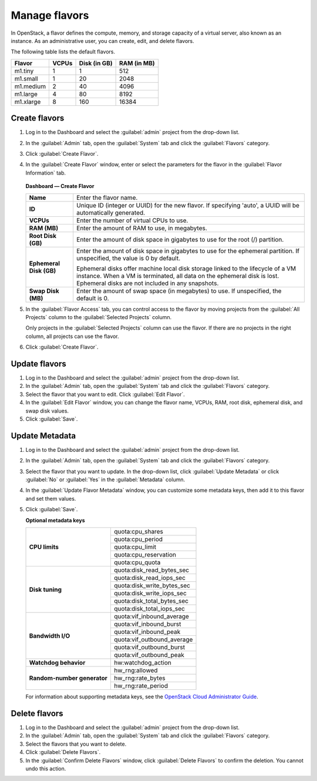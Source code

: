 ==============
Manage flavors
==============

In OpenStack, a flavor defines the compute, memory, and storage
capacity of a virtual server, also known as an instance. As an
administrative user, you can create, edit, and delete flavors.

The following table lists the default flavors.

============  =========  ===============  =============
 Flavor         VCPUs      Disk (in GB)     RAM (in MB)
============  =========  ===============  =============
 m1.tiny        1          1                512
 m1.small       1          20               2048
 m1.medium      2          40               4096
 m1.large       4          80               8192
 m1.xlarge      8          160              16384
============  =========  ===============  =============

Create flavors
~~~~~~~~~~~~~~

#. Log in to the Dashboard and select the :guilabel:`admin` project
   from the drop-down list.
#. In the :guilabel:`Admin` tab, open the :guilabel:`System`
   tab and click the :guilabel:`Flavors` category.
#. Click :guilabel:`Create Flavor`.
#. In the :guilabel:`Create Flavor` window, enter or select the
   parameters for the flavor in the :guilabel:`Flavor Information` tab.

   .. figure:: figures/create_flavor.png

   **Dashboard — Create Flavor**

   =========================  =======================================
    **Name**                   Enter the flavor name.
    **ID**                     Unique ID (integer or UUID) for the
                               new flavor. If specifying 'auto', a
                               UUID will be automatically generated.
    **VCPUs**                  Enter the number of virtual CPUs to
                               use.
    **RAM (MB)**               Enter the amount of RAM to use, in
                               megabytes.
    **Root Disk (GB)**         Enter the amount of disk space in
                               gigabytes to use for the root (/)
                               partition.
    **Ephemeral Disk (GB)**    Enter the amount of disk space in
                               gigabytes to use for the ephemeral
                               partition. If unspecified, the value
                               is 0 by default.

                               Ephemeral disks offer machine local
                               disk storage linked to the lifecycle
                               of a VM instance. When a VM is
                               terminated, all data on the ephemeral
                               disk is lost. Ephemeral disks are not
                               included in any snapshots.
    **Swap Disk (MB)**         Enter the amount of swap space (in
                               megabytes) to use. If unspecified,
                               the default is 0.
   =========================  =======================================

#. In the :guilabel:`Flavor Access` tab, you can control access to
   the flavor by moving projects from the :guilabel:`All Projects`
   column to the :guilabel:`Selected Projects` column.

   Only projects in the :guilabel:`Selected Projects` column can
   use the flavor. If there are no projects in the right column,
   all projects can use the flavor.
#. Click :guilabel:`Create Flavor`.

Update flavors
~~~~~~~~~~~~~~

#. Log in to the Dashboard and select the :guilabel:`admin` project
   from the drop-down list.
#. In the :guilabel:`Admin` tab, open the :guilabel:`System` tab
   and click the :guilabel:`Flavors` category.
#. Select the flavor that you want to edit. Click :guilabel:`Edit
   Flavor`.
#. In the :guilabel:`Edit Flavor` window, you can change the flavor
   name, VCPUs, RAM, root disk, ephemeral disk, and swap disk values.
#. Click :guilabel:`Save`.

Update Metadata
~~~~~~~~~~~~~~~

#. Log in to the Dashboard and select the :guilabel:`admin` project
   from the drop-down list.
#. In the :guilabel:`Admin` tab, open the :guilabel:`System` tab
   and click the :guilabel:`Flavors` category.
#. Select the flavor that you want to update. In the drop-down
   list, click :guilabel:`Update Metadata` or click :guilabel:`No` or
   :guilabel:`Yes` in the :guilabel:`Metadata` column.
#. In the :guilabel:`Update Flavor Metadata` window, you can customize
   some metadata keys, then add it to this flavor and set them values.
#. Click :guilabel:`Save`.

   **Optional metadata keys**

   +-------------------------------+-------------------------------+
   |                               | quota:cpu_shares              |
   |                               +-------------------------------+
   | **CPU limits**                | quota:cpu_period              |
   |                               +-------------------------------+
   |                               | quota:cpu_limit               |
   |                               +-------------------------------+
   |                               | quota:cpu_reservation         |
   |                               +-------------------------------+
   |                               | quota:cpu_quota               |
   +-------------------------------+-------------------------------+
   |                               | quota:disk_read_bytes_sec     |
   |                               +-------------------------------+
   | **Disk tuning**               | quota:disk_read_iops_sec      |
   |                               +-------------------------------+
   |                               | quota:disk_write_bytes_sec    |
   |                               +-------------------------------+
   |                               | quota:disk_write_iops_sec     |
   |                               +-------------------------------+
   |                               | quota:disk_total_bytes_sec    |
   |                               +-------------------------------+
   |                               | quota:disk_total_iops_sec     |
   +-------------------------------+-------------------------------+
   |                               | quota:vif_inbound_average     |
   |                               +-------------------------------+
   | **Bandwidth I/O**             | quota:vif_inbound_burst       |
   |                               +-------------------------------+
   |                               | quota:vif_inbound_peak        |
   |                               +-------------------------------+
   |                               | quota:vif_outbound_average    |
   |                               +-------------------------------+
   |                               | quota:vif_outbound_burst      |
   |                               +-------------------------------+
   |                               | quota:vif_outbound_peak       |
   +-------------------------------+-------------------------------+
   | **Watchdog behavior**         | hw:watchdog_action            |
   +-------------------------------+-------------------------------+
   |                               | hw_rng:allowed                |
   |                               +-------------------------------+
   | **Random-number generator**   | hw_rng:rate_bytes             |
   |                               +-------------------------------+
   |                               | hw_rng:rate_period            |
   +-------------------------------+-------------------------------+

   For information about supporting metadata keys, see the
   `OpenStack Cloud Administrator Guide
   <http://docs.openstack.org/admin-guide-cloud/compute-flavors.html>`__.

Delete flavors
~~~~~~~~~~~~~~

#. Log in to the Dashboard and select the :guilabel:`admin` project
   from the drop-down list.
#. In the :guilabel:`Admin` tab, open the :guilabel:`System` tab
   and click the :guilabel:`Flavors` category.
#. Select the flavors that you want to delete.
#. Click :guilabel:`Delete Flavors`.
#. In the :guilabel:`Confirm Delete Flavors` window, click
   :guilabel:`Delete Flavors` to confirm the deletion. You cannot
   undo this action.
